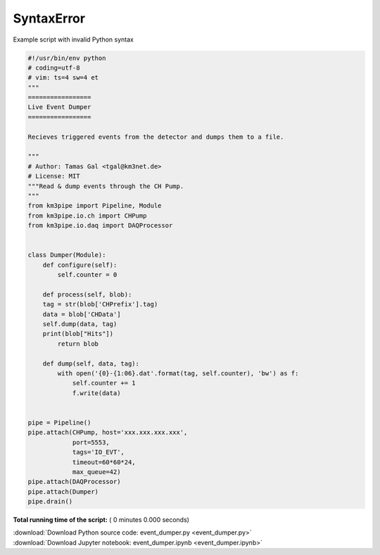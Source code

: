 

.. _sphx_glr_auto_examples_realtime_analysis_event_dumper.py:


SyntaxError
===========

Example script with invalid Python syntax



.. code-block:: python

    #!/usr/bin/env python
    # coding=utf-8
    # vim: ts=4 sw=4 et
    """
    =================
    Live Event Dumper
    =================

    Recieves triggered events from the detector and dumps them to a file.

    """
    # Author: Tamas Gal <tgal@km3net.de>
    # License: MIT
    """Read & dump events through the CH Pump.
    """
    from km3pipe import Pipeline, Module
    from km3pipe.io.ch import CHPump
    from km3pipe.io.daq import DAQProcessor


    class Dumper(Module):
        def configure(self):
            self.counter = 0

        def process(self, blob):
    	tag = str(blob['CHPrefix'].tag)
    	data = blob['CHData']
    	self.dump(data, tag)
    	print(blob["Hits"])
            return blob

        def dump(self, data, tag):
            with open('{0}-{1:06}.dat'.format(tag, self.counter), 'bw') as f:
                self.counter += 1
                f.write(data)


    pipe = Pipeline()
    pipe.attach(CHPump, host='xxx.xxx.xxx.xxx',
                port=5553,
                tags='IO_EVT',
                timeout=60*60*24,
                max_queue=42)
    pipe.attach(DAQProcessor)
    pipe.attach(Dumper)
    pipe.drain()

**Total running time of the script:** ( 0 minutes  0.000 seconds)



.. container:: sphx-glr-footer


  .. container:: sphx-glr-download

     :download:`Download Python source code: event_dumper.py <event_dumper.py>`



  .. container:: sphx-glr-download

     :download:`Download Jupyter notebook: event_dumper.ipynb <event_dumper.ipynb>`

.. rst-class:: sphx-glr-signature

    `Generated by Sphinx-Gallery <http://sphinx-gallery.readthedocs.io>`_
